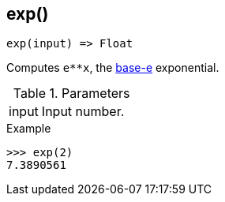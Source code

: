[.nxsl-function]
[[func-exp]]
== exp()

[source,c]
----
exp(input) => Float
----

Computes `e**x`, the http://en.wikipedia.org/wiki/Exponential_function[base-e] exponential.

.Parameters
[cols="1,3" grid="none", frame="none"]
|===
|input|Input number.
|===

.Return

.Example
[.source]
....
>>> exp(2)
7.3890561
....
